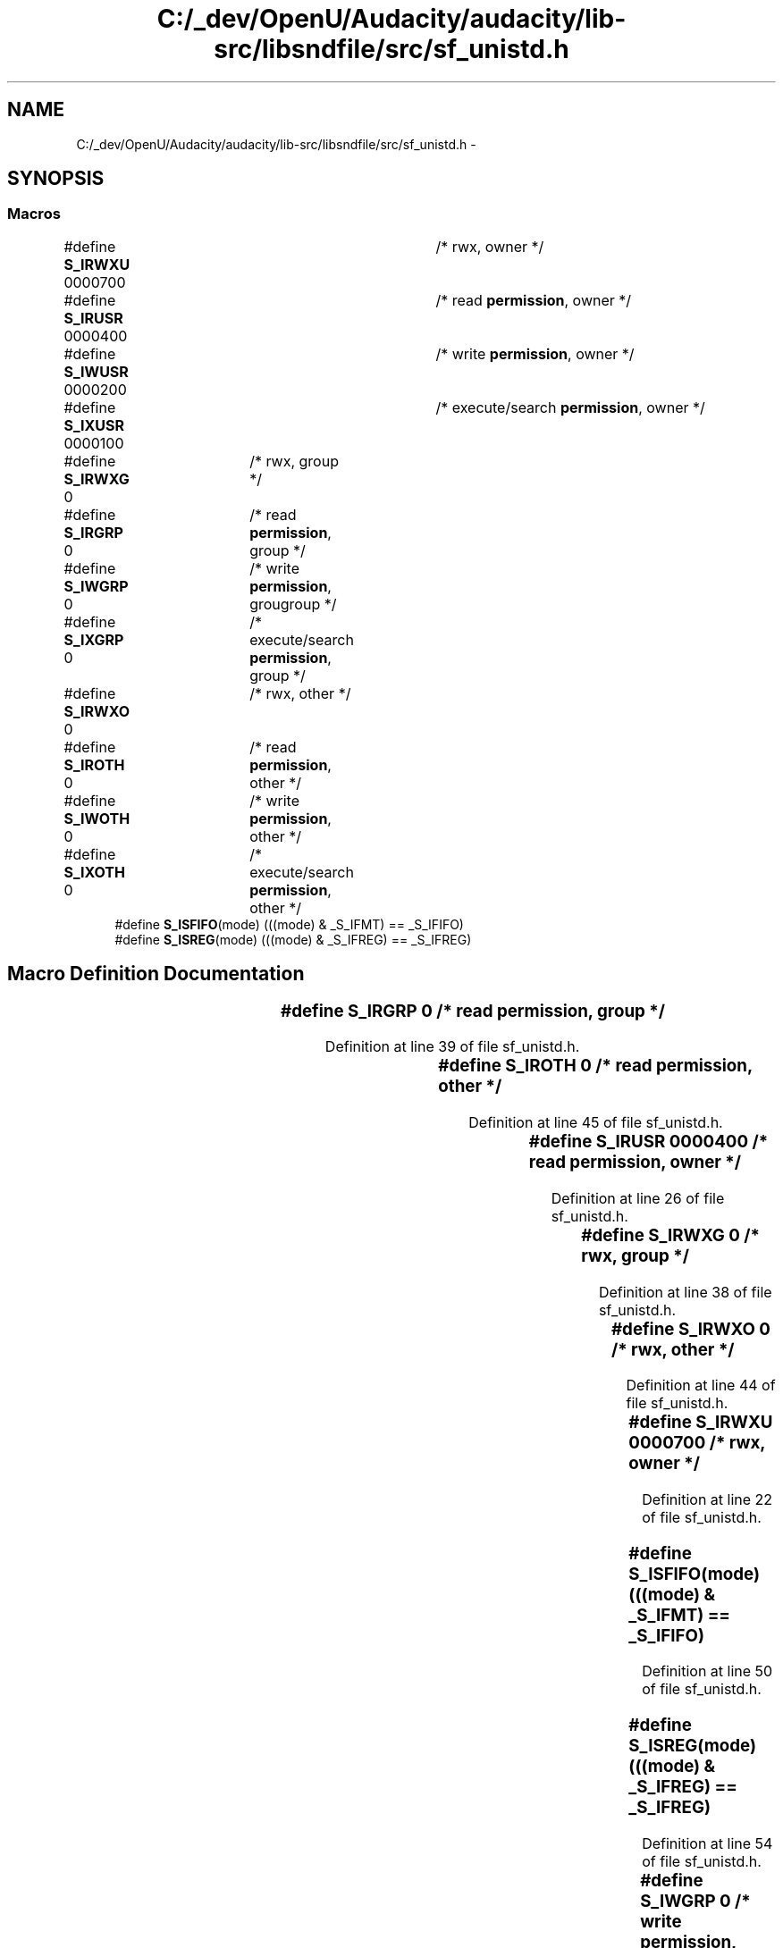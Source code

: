 .TH "C:/_dev/OpenU/Audacity/audacity/lib-src/libsndfile/src/sf_unistd.h" 3 "Thu Apr 28 2016" "Audacity" \" -*- nroff -*-
.ad l
.nh
.SH NAME
C:/_dev/OpenU/Audacity/audacity/lib-src/libsndfile/src/sf_unistd.h \- 
.SH SYNOPSIS
.br
.PP
.SS "Macros"

.in +1c
.ti -1c
.RI "#define \fBS_IRWXU\fP   0000700	/* rwx, owner */"
.br
.ti -1c
.RI "#define \fBS_IRUSR\fP   0000400	/* read \fBpermission\fP, owner */"
.br
.ti -1c
.RI "#define \fBS_IWUSR\fP   0000200	/* write \fBpermission\fP, owner */"
.br
.ti -1c
.RI "#define \fBS_IXUSR\fP   0000100	/* execute/search \fBpermission\fP, owner */"
.br
.ti -1c
.RI "#define \fBS_IRWXG\fP   0	/* rwx, group */"
.br
.ti -1c
.RI "#define \fBS_IRGRP\fP   0	/* read \fBpermission\fP, group */"
.br
.ti -1c
.RI "#define \fBS_IWGRP\fP   0	/* write \fBpermission\fP, grougroup */"
.br
.ti -1c
.RI "#define \fBS_IXGRP\fP   0	/* execute/search \fBpermission\fP, group */"
.br
.ti -1c
.RI "#define \fBS_IRWXO\fP   0	/* rwx, other */"
.br
.ti -1c
.RI "#define \fBS_IROTH\fP   0	/* read \fBpermission\fP, other */"
.br
.ti -1c
.RI "#define \fBS_IWOTH\fP   0	/* write \fBpermission\fP, other */"
.br
.ti -1c
.RI "#define \fBS_IXOTH\fP   0	/* execute/search \fBpermission\fP, other */"
.br
.ti -1c
.RI "#define \fBS_ISFIFO\fP(mode)   (((mode) & _S_IFMT) == _S_IFIFO)"
.br
.ti -1c
.RI "#define \fBS_ISREG\fP(mode)   (((mode) & _S_IFREG) == _S_IFREG)"
.br
.in -1c
.SH "Macro Definition Documentation"
.PP 
.SS "#define S_IRGRP   0	/* read \fBpermission\fP, group */"

.PP
Definition at line 39 of file sf_unistd\&.h\&.
.SS "#define S_IROTH   0	/* read \fBpermission\fP, other */"

.PP
Definition at line 45 of file sf_unistd\&.h\&.
.SS "#define S_IRUSR   0000400	/* read \fBpermission\fP, owner */"

.PP
Definition at line 26 of file sf_unistd\&.h\&.
.SS "#define S_IRWXG   0	/* rwx, group */"

.PP
Definition at line 38 of file sf_unistd\&.h\&.
.SS "#define S_IRWXO   0	/* rwx, other */"

.PP
Definition at line 44 of file sf_unistd\&.h\&.
.SS "#define S_IRWXU   0000700	/* rwx, owner */"

.PP
Definition at line 22 of file sf_unistd\&.h\&.
.SS "#define S_ISFIFO(mode)   (((mode) & _S_IFMT) == _S_IFIFO)"

.PP
Definition at line 50 of file sf_unistd\&.h\&.
.SS "#define S_ISREG(mode)   (((mode) & _S_IFREG) == _S_IFREG)"

.PP
Definition at line 54 of file sf_unistd\&.h\&.
.SS "#define S_IWGRP   0	/* write \fBpermission\fP, grougroup */"

.PP
Definition at line 40 of file sf_unistd\&.h\&.
.SS "#define S_IWOTH   0	/* write \fBpermission\fP, other */"

.PP
Definition at line 46 of file sf_unistd\&.h\&.
.SS "#define S_IWUSR   0000200	/* write \fBpermission\fP, owner */"

.PP
Definition at line 30 of file sf_unistd\&.h\&.
.SS "#define S_IXGRP   0	/* execute/search \fBpermission\fP, group */"

.PP
Definition at line 41 of file sf_unistd\&.h\&.
.SS "#define S_IXOTH   0	/* execute/search \fBpermission\fP, other */"

.PP
Definition at line 47 of file sf_unistd\&.h\&.
.SS "#define S_IXUSR   0000100	/* execute/search \fBpermission\fP, owner */"

.PP
Definition at line 34 of file sf_unistd\&.h\&.
.SH "Author"
.PP 
Generated automatically by Doxygen for Audacity from the source code\&.
